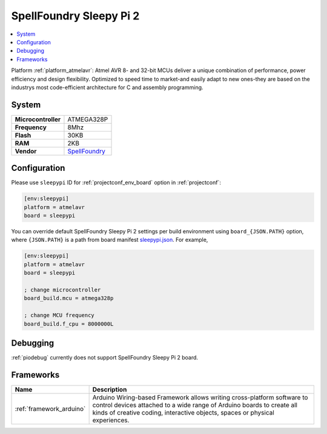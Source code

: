 ..  Copyright (c) 2014-present PlatformIO <contact@platformio.org>
    Licensed under the Apache License, Version 2.0 (the "License");
    you may not use this file except in compliance with the License.
    You may obtain a copy of the License at
       http://www.apache.org/licenses/LICENSE-2.0
    Unless required by applicable law or agreed to in writing, software
    distributed under the License is distributed on an "AS IS" BASIS,
    WITHOUT WARRANTIES OR CONDITIONS OF ANY KIND, either express or implied.
    See the License for the specific language governing permissions and
    limitations under the License.

.. _board_atmelavr_sleepypi:

SpellFoundry Sleepy Pi 2
========================

.. contents::
    :local:

Platform :ref:`platform_atmelavr`: Atmel AVR 8- and 32-bit MCUs deliver a unique combination of performance, power efficiency and design flexibility. Optimized to speed time to market-and easily adapt to new ones-they are based on the industrys most code-efficient architecture for C and assembly programming.

System
------

.. list-table::

  * - **Microcontroller**
    - ATMEGA328P
  * - **Frequency**
    - 8Mhz
  * - **Flash**
    - 30KB
  * - **RAM**
    - 2KB
  * - **Vendor**
    - `SpellFoundry <https://spellfoundry.com/product/sleepy-pi-2/?utm_source=platformio&utm_medium=docs>`__


Configuration
-------------

Please use ``sleepypi`` ID for :ref:`projectconf_env_board` option in :ref:`projectconf`:

.. code-block:: ini

  [env:sleepypi]
  platform = atmelavr
  board = sleepypi

You can override default SpellFoundry Sleepy Pi 2 settings per build environment using
``board_{JSON.PATH}`` option, where ``{JSON.PATH}`` is a path from
board manifest `sleepypi.json <https://github.com/platformio/platform-atmelavr/blob/master/boards/sleepypi.json>`_. For example,

.. code-block:: ini

  [env:sleepypi]
  platform = atmelavr
  board = sleepypi

  ; change microcontroller
  board_build.mcu = atmega328p

  ; change MCU frequency
  board_build.f_cpu = 8000000L

Debugging
---------
:ref:`piodebug` currently does not support SpellFoundry Sleepy Pi 2 board.

Frameworks
----------
.. list-table::
    :header-rows:  1

    * - Name
      - Description

    * - :ref:`framework_arduino`
      - Arduino Wiring-based Framework allows writing cross-platform software to control devices attached to a wide range of Arduino boards to create all kinds of creative coding, interactive objects, spaces or physical experiences.